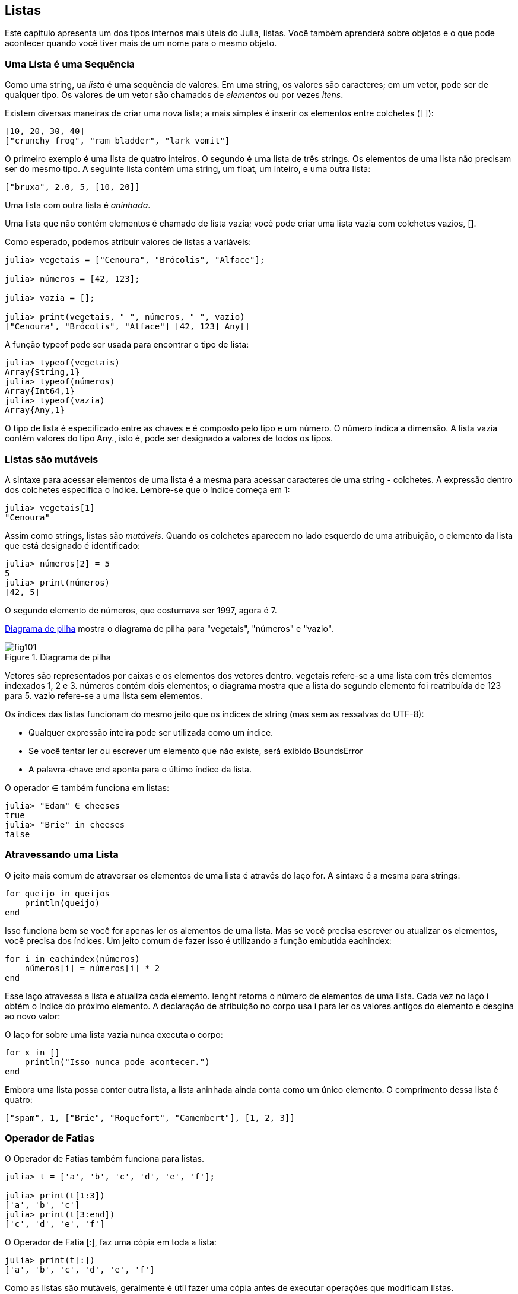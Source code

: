 [[chap10]]
== Listas

Este capítulo apresenta um dos tipos internos mais úteis do Julia, listas. Você também aprenderá sobre objetos e o que pode acontecer quando você tiver mais de um nome para o mesmo objeto.


=== Uma Lista é uma Sequência

Como uma string, ua _lista_ é uma sequência de valores. Em uma string, os valores são caracteres; em um vetor, pode ser de qualquer tipo. Os valores de um vetor são chamados de _elementos_ ou por vezes _itens_.
(((lista)))(((element)))(((item)))

Existem diversas maneiras de criar uma nova lista; a mais simples é inserir os elementos entre colchetes (+[ ]+):
(((colchetes)))

[source,julia]
----
[10, 20, 30, 40]
["crunchy frog", "ram bladder", "lark vomit"]
----

O primeiro exemplo é uma lista de quatro inteiros. O segundo é uma lista de três strings. Os elementos de uma lista não precisam ser do mesmo tipo. A seguinte lista contém uma string, um float, um inteiro, e uma outra lista:

[source,julia]
----
["bruxa", 2.0, 5, [10, 20]]
----

Uma lista com outra lista é _aninhada_.
(((aninhado)))

Uma lista que não contém elementos é chamado de lista vazia; você pode criar uma lista vazia com colchetes vazios, +[]+.
(((vetor vazio)))

Como esperado, podemos atribuir valores de listas a variáveis:

[source,@julia-repl-test chap10]
----
julia> vegetais = ["Cenoura", "Brócolis", "Alface"];

julia> números = [42, 123];

julia> vazia = [];

julia> print(vegetais, " ", números, " ", vazio)
["Cenoura", "Brócolis", "Alface"] [42, 123] Any[]
----

A função +typeof+ pode ser usada para encontrar o tipo de lista:
(((typeof)))

[source,@julia-repl-test chap10]
----
julia> typeof(vegetais)
Array{String,1}
julia> typeof(números)
Array{Int64,1}
julia> typeof(vazia)
Array{Any,1}
----

O tipo de lista é especificado entre as chaves e é composto pelo tipo e um número. O número indica a dimensão. A lista +vazia+ contém valores do tipo +Any+., isto é, pode ser designado a valores de todos os tipos.
(((Listas)))((("tipo", "Base", "Vwtor", see="Array")))(((Any)))((("type", "Base", "Any", see="Any")))


=== Listas são mutáveis

A sintaxe para acessar elementos de uma lista é a mesma para acessar caracteres de uma string - colchetes. A expressão dentro dos colchetes especifica o índice. Lembre-se que o índice começa em 1:
(((colchetes)))(((índice)))

[source,@julia-repl-test chap10]
----
julia> vegetais[1]
"Cenoura"
----

Assim como strings, listas são _mutáveis_. Quando os colchetes aparecem no lado esquerdo de uma atribuição, o elemento da lista que está designado é identificado:
(((mutável)))(((declaração de atribuição)))

[source,@julia-repl-test chap10]
----
julia> números[2] = 5
5
julia> print(números)
[42, 5]
----

O segundo elemento de +números+, que costumava ser 1997, agora é 7.

<<fig10-1>> mostra o diagrama de pilha para "vegetais", "números" e "vazio".
(((diagrama de pilha)))

[[fig10-1]]
.Diagrama de pilha
image::images/fig101.svg[]


Vetores são representados por caixas e os elementos dos vetores dentro. +vegetais+ refere-se a uma lista com três elementos indexados +1+, +2+ e +3+. +números+ contém dois elementos; o diagrama mostra que a lista do segundo elemento foi reatribuída de +123+ para +5+. +vazio+ refere-se a uma lista sem elementos.

Os índices das listas funcionam do mesmo jeito que os índices de string (mas sem as ressalvas do UTF-8):

* Qualquer expressão inteira pode ser utilizada como um índice.

* Se você tentar ler ou escrever um elemento que não existe, será exibido +BoundsError+

* A palavra-chave +end+ aponta para o último índice da lista.
(((end)))

O operador +∈+ também funciona em listas:
(((em)))

[source,@julia-repl-test chap10]
----
julia> "Edam" ∈ cheeses
true
julia> "Brie" in cheeses
false
----


=== Atravessando uma Lista

O jeito mais comum de atraversar os elementos de uma lista é através do laço +for+. A sintaxe é a mesma para strings:
(((travessia)))(((atribuição for)))

[source,@julia-setup chap10]
----
for queijo in queijos
    println(queijo)
end
----

Isso funciona bem se você for apenas ler os alementos de uma lista. Mas se você precisa escrever ou atualizar os elementos, você precisa dos índices. Um jeito comum de fazer isso é utilizando a função embutida +eachindex+:
(((eachindex)))((("função", "Base", "eachindex", see="eachindex")))

[source,@julia-setup chap10]
----
for i in eachindex(números)
    números[i] = números[i] * 2
end
----

Esse laço atravessa a lista e atualiza cada elemento. +lenght+ retorna o número de elementos de uma lista. Cada vez no laço +i+ obtém o índice do próximo elemento. A declaração de atribuição no corpo usa +i+ para ler os valores antigos do elemento e desgina ao novo valor:

O laço +for+ sobre uma lista vazia nunca executa o corpo:
(((lista vazia)))

[source,@julia-setup]
----
for x in []
    println("Isso nunca pode acontecer.")
end
----

Embora uma lista possa conter outra lista, a lista aninhada ainda conta como um único elemento. O comprimento dessa lista é quatro:

[source,@julia-setup]
----
["spam", 1, ["Brie", "Roquefort", "Camembert"], [1, 2, 3]]
----


=== Operador de Fatias

O Operador de Fatias também funciona para listas.
(((operador de fatias)))((("operador), "Base", "[:]", see="operador de fatias")))((("[:]", see="operador de fatias")))

[source,@julia-repl-test chap10]
----
julia> t = ['a', 'b', 'c', 'd', 'e', 'f'];

julia> print(t[1:3])
['a', 'b', 'c']
julia> print(t[3:end])
['c', 'd', 'e', 'f']
----

O Operador de Fatia +[:]+, faz uma cópia em toda a lista:
(((cópia)))

[source,@julia-repl-test chap10]
----
julia> print(t[:])
['a', 'b', 'c', 'd', 'e', 'f']
----

Como as listas são mutáveis, geralmente é útil fazer uma cópia antes de executar operações que modificam listas.

O Operador de Fatais no lado esquerdo de uma atribuição pode atualizar múltiplos elementos:

[source,@julia-repl-test chap10]
----
julia> t[2:3] = ['x', 'y'];

julia> print(t)
['a', 'x', 'y', 'd', 'e', 'f']
----


=== Biblioteca de Listas

Julia fornece função que operam com listas. Por exemplo, +push!+ adiciona um novo elemento no final de uma lista:
(((push!)))((("função", "Base", "push!", see="push")))

[source,@julia-repl-test chap10]
----
julia> t = ['a', 'b', 'c'];

julia> push!(t, 'd');

julia> print(t)
['a', 'b', 'c', 'd']
----

+append!+ adiciona elementos da segunda lista ao final da primeira:
(((append!)))((("função", "Base", "append!", see="append!")))

[source,@julia-repl-test chap10]
----
julia> t1 = ['a', 'b', 'c'];

julia> t2 = ['d', 'e'];

julia> append!(t1, t2);

julia> print(t1)
['a', 'b', 'c', 'd', 'e']
----

Esse exemplo deixa +t2+ sem modificação.

+sort!+ organiza os elementos da lista do menor para o maior:
(((sor!)))((("função", "Base", "sort!", see="sort!")))

[source,@julia-repl-test chap10]
----
julia> t = ['d', 'c', 'e', 'b', 'a'];

julia> sort!(t);

julia> print(t)
['a', 'b', 'c', 'd', 'e']
----

+sort_ retorna uma cópia dos elementos da lista em ordem:
(((sort)))((("função", "Base", "sort"m, see="sort")))

[source,@julia-repl-test chap10]
----
julia> t1 = ['d', 'c', 'e', 'b', 'a'];

julia> t2 = sort(t1);

julia> print(t1)
['d', 'c', 'e', 'b', 'a']
julia> print(t2)
['a', 'b', 'c', 'd', 'e']
----

[NOTE]
====
Como uma convenção de estilo em Julia, +! + É anexado a nomes de funções que modificam seus argumentos.
(((!)))
====


=== Mapeamento, Filtro e Redução

Para aumentar todos os números de uma lista, podemos utilizar um laço como o seguinte:

[source,@julia-setup]
----
function adicione_a_todos(t)
    total = 0
    for x in t
        total += x
    end
    total
end
----

+total+ é iniciado em 0. Cada vez que passa pelo laço, +pass:[+=]+ captura um elemento da lista. O operador +pass:[+=]+ fornece um jeito fácil de atuaizar uma variável. Essa _declaração de atribuição aumentada_,
(((declaração de atribuição aumentada)))(((pass:[+=])))((("operador", "Base", "pass:[+=]", see="pass:[+=]")))

[source,julia]
----
total += x
----

é equivalente a

[source,julia]
----
total = total + x
----

Quando o laço é iniciado, +total+ acumula a soma dos elementos; a variável usada dessa maneira é chamada de _acumulador_.
(((acumulador)))

Adicionar elementos de uma lista é uma operação tão comum que o Julia fornece uma função interna, +sum+:
(((soma)))((("função", "Base", "soma", see="soma")))

[source,@julia-repl-test]
----
julia> t = [1, 2, 3, 4];

julia> sum(t)
10
----

Uma operação como essa que combina uma sequência de elementos a um único valor por vezes é chamado de _operação de redução_.
(((operação de redução)))

Muitas vezes, você deseja percorrer uma lista enquanto cria outra. Por exemplo, a função a seguir pega uma lista de strings e retorna uma nova string que contém strings de caracteres maiúsculas:
(((maiúscula)))((("função", "definido pelo programador", "maiúscula")))(((maiúscula)))

[source,@julia-setup]
----
functiontodas_maiúsculas(t)
    res = []
    for s in t
        push!(res, maiúscula(s))
    end
    res
end
----

+res+ é inicializada com uma lista vazia; a cada vez no laço, anexamos o próximo elemento. Então, +res+ é outro tipo de acumulador.

Um operador como +todas_maiúsculas+ é por vezes chamado de _mapa_ pois "mapeia" a função (neste caso +maiuscúla+) em cada um dos elementos em uma sequÊncia.
(((mapa)))

Outro tipo comum de operação é selecionar alguns dos elementos de uma lista e retornar uma sublista. Por exemplo, a seguinte função pega uma lista de strings e retorna uma lista que contém apenas strings maiúsculas:
(((apenas_maiusculas)))((("função", "definido pelo programador", "apenas maiusculas", see="apenas_maiusculas")))

[source,@julia-setup]
----
function apenas_maiusculas(t)
    res = []
    for s in t
        if s == maiúscula(s)
            push!(res, s)
        end
    end
    res
end
----

Um operador como +apenas_maiusculas+ é chamado de _filtro_ pois seleciona alguns dos elementos e filtra em outro.
(((filtro)))

Operações mais comuns de listas podem ser exprressas como uma combinação de mapeamento, filtro e redução.


=== Sintaxe do Ponto

Para cada operador binário como +pass:[^]+, existe uma correspondente em um _operador ponto_ pass:[<code>.^</code>] que é automaticamente definido para atuar +pass:[^]+ elemento-a-elemento nas listas. Por exemplo, pass:[<code>&#91;1, 2, 3&#93; ^ 3</code>] não é definida, mas pass:[<code>&#91;1, 2, 3&#93; .^ 3</code>] é definida computando o resultado elementar pass:[<code>&#91;1^3, 2^3, 3^3&#93;</code>]:
(((operador ponto)))((("operador", "base", ".", see="operador ponto")))(((".", see="operador ponto")))

[source,@julia-repl-test]
----
julia> print([1, 2, 3] .^ 3)
[1, 8, 27]
----

Qualquer função +f+ do Julia pode ter aplicação do resultado elementar de qualquer lista com a _sintaxe do ponto_. Por exemplo, para deiar uma lista de stringas maiúsculas, não precisamos explicitar o laço:
(((sintaxe do ponto)))

[source,@julia-repl-test]
----
julia> t = maiúscula.(["abc", "def", "ghi"]);

julia> print(t)
["ABC", "DEF", "GHI"]
----

Esse é um jeito elegante para criar mapeamentos. A função +todas_maiúsculas+ pode ser implementada de uma única linha:
(((todas_maiúsculas)))

[source,@julia-setup]
----
function todas_maiúsculas(t)
    maiúscula.(t)
end
----


=== Deletando (Inserindo) Elementos

Existem várias maneiras de deletar elementos de uma lista. Se você sabe o índice do elemento que você precisa, você pode usar +splice!+:
(((splice!)))((("função", "Base", "splice!", see="splice!")))

[source,@julia-repl-test]
----
julia> t = ['a', 'b', 'c'];

julia> splice!(t, 2)
'b': ASCII/Unicode U+0062 (category Ll: Letter, lowercase)
julia> print(t)
['a', 'c']
----

+splice!+ modifica a lista e retorna um elemento que foi removido.

+pop!+ deleta e retorna o último elemento:
(((pop!)))((("função", "Base", "pop!", veja="pop!")))

[source,@julia-repl-test]
----
julia> t = ['a', 'b', 'c'];

julia> pop!(t)
'c': ASCII/Unicode U+0063 (category Ll: Letter, lowercase)
julia> print(t)
['a', 'b']
----

+popfirst!+ deleta e retorna o primeiro elemento:
(((popfirst!)))((("funlão", "Base", "popfirst!", see="popfirst!")))

[source,@julia-repl-test]
----
julia> t = ['a', 'b', 'c'];

julia> popfirst!(t)
'a': ASCII/Unicode U+0061 (category Ll: Letter, lowercase)
julia> print(t)
['b', 'c']
----

A função +pushfirst!+ e +push!+ insere um elemento no início e respectivamente no fim de uma lista.
(((pushfirst!)))((("função", "Base", "pushfirst", see="pushfirst!")))(((push!)))

Se você não precisa remover valores, você pode usar a função +deleteat!+:
(((deleteat!)))((("função", "Base", "delete!", see="deleteat!")))

[source,@julia-repl-test]
----
julia> t = ['a', 'b', 'c'];

julia> print(deleteat!(t, 2))
['a', 'c']
----

A função +insert!+ insere um elemento em um índice dado:
(((insert!)))((("função", "Base", "insert!", see="insert!")))

[source,@julia-repl-test]
----
julia> t = ['a', 'b', 'c'];

julia> print(insert!(t, 2, 'x'))
['a', 'x', 'b', 'c']
----


=== Listas e Strings

Uma string é uma sequêncuia de caracteres e uma lista é uma sequência de valores, mas uma lista de caracteres não é o mesmo que uma string. Para converter uma string em uma lista de caracteres, voc~e pode usar a função +collect+:
(((collect)))((("function", "Base", "collect", see="collect")))

[source,@julia-repl-test]
----
julia> t = collect("spam");

julia> print(t)
['s', 'p', 'a', 'm']
----

A função +collect+ divide uma sequência ou outra sequêcia em elementos individuais.

Se você quer dividir uma string em palavras, você pode usar a função +split+:
(((split)))((("função", "Base", "split", see="split")))

[source,@julia-repl-test]
----
julia> t = split("Vim lhe trazer este humilde presente");

julia> print(t)
SubString{String}["vim", "lhe", "trazer", "este", "humilde", "presente"]
----

Um _argumento opcional_ chamado _delimitador_ especifica quais caracteres devem ser usados como limites de palavras. Os seguintes exemplos usan um hífen como um delimitador:
(((argumento opcional)))(((delimitador)))

[source,@julia-repl-test]
----
julia> t = split("mayday-mayday-mayday", '-');

julia> print(t)
SubString{String}["mayday", "mayday", "mayday"]
----

+join+ é o inverso de +split+. Ela pega uma lista de strings e concatena os elementos:
(((joing)))((("função", "Base", "join", see="join")))

[source,@julia-repl-test]
----
julia> t = ["Vim", "lhe", "trazer", "este", "humilde", "presente"];

julia> s = join(t, ' ')
"vim lhe trazer este humilde presente"
----

No caso o delimitador é um caracter de espaço. Para concatenar strings sem espaços, você não precisa especificar um delimitador.


=== Objetos e Valores

Um _objeto_ é algo que uma variável pode se refetir. À partir de agora, você pode usar "objeto" e "valor" intercambiavelmente.
(((objeto)))(((variável)))(((valor)))

Se você execusar estas declrações de atribuições:

[source,julia]
----
a = "banana"
b = "banana"
----

Sabemos que ambas +a+ e +b+ referem-se a uma string, mas não sabemos se eles referem à _mesma_ string. Existem dois estados possíveis, mostrados na Figura 10-2.
(((diagrama de estado)))

.Diagrama de estado
image::images/fig102.svg[]


Em um caso, +a+ e +b+ referem-se a dois objetos diferentes que possuem o mesmo valor. No segundo caso, referem-se ao mesmo objeto.

Para verificar se duas variáveis se referem ao mesmo objeto, você pode usar +=+ (*+\equiv TAB+*)  ou o operador +===+.
(((≡)))((("operador", "Base", "≡", see="≡")))((("===", see="≡")))

[source,@julia-repl-test]
----
julia> a = "banana"
"banana"
julia> b = "banana"
"banana"
julia> a ≡ b
true
----

Nesse exemplo, Julia criou apenas um objeto de sequência e ambos +a+ e +b+ se referem a ele. Mas quando você cria duas listas, você obtém dois objetos:

[source,@julia-repl-test]
----
julia> a = [1, 2, 3];

julia> b = [1, 2, 3];

julia> a ≡ b
false
----

Portanto, o diagrama de estado se parece com <<<fig10-3>>.
(((diagrama de estado)))

[[fig10-3]]
.Diagrama de estado
image::images/fig103.svg[]


Nesse case poderíamos dizer que duas listas são _equivalentes_, porque possuem os mesmos elementos, mas não _indênticos_, porque eles não são os mesmos objetos. Se dois objetos são idênticos, eles também são equivalentes, mas se eles são equivalentes, eles não necessariamente são idênticos.
(((equivalentes)))(((idênticos)))

Para sermos mais precisos, um objeto possui um valor. Se você avaliar +[1, 2, 3]+, voc~e obterá uma lista de objetos cujos os valores são uma sequência de inteiros. Se uma outra lista possuir os mesmos elementos, dizemos que eles tem os mesmos valores, mas que não são os mesmos objetos.


=== Alias

Se +a+ refere-se a um objeto e você atribuir +b = a+, então ambas variáveis irão se referir ao mesmo objeto:

[source,@julia-repl-test chap10]
----
julia> a = [1, 2, 3];

julia> b = a;

julia> b ≡ a
true
----

O diagrama de estado se parece com <<<fig10-4>>.

[[fig10-4]]
.Diagrama de estado
image::images/fig104.svg[]


A associação de uma variável com um objeto é chamado de _referência_. Nesse exemplo, existem duas referências ao mesmo objeto.
(((referência)))

Um objeto com mais de uma referência contém mais de um nome, dizemos então que esse objeto é um _alias_.
(((alias)))

Se um objeto alias for mutável, as alterações feitas com um alias afetam o outro:
(((mutável)))

[source,@julia-repl-test chap10]
----
julia> b[1] = 42
42
julia> print(a)
[42, 2, 3]
----

[WARNING]
====
Embora esse comportamento possa ser útil, está propenso a erros. Em geral, é mais seguro evitar alias quando você estiver trabalhando com objetos mutáveis.
====

Para objetos imutáveis, como strings, o alias não é um problema. Neste exemplo:

[source,@julia-setup]
----
a = "banana"
b = "banana"
----

Quase nunca faz diferença se +a+ e +b+ referem-se a mesma string ou não.


=== Argumentos de Listas

Quando você passa uma lista para uma função, a função obtém uma referência para a lista. Se a função modifica a lista, o chamados vê a diferença. Por exemplo, +deletehead!+ remove o primeiro elemento de uma lista:
(((deletehead!)))((("função", "definido pelo programador", "deletehead!", see="deletehead!")))(((popfirst)))

[source,@julia-setup chap10]
----
function deletehead!(t)
    popfirst!(t)
end
----

Segue abaixo como isto é utilizado:

[source,@julia-repl-test chap10]
----
julia> letras = ['a', 'b', 'c'];

julia> deletehead!(letras);

julia> print(letters)
['b', 'c']
----

O parâmetro +t+ e a variável +letras+ são alias para o mesmo objeto. O diagrama de estado se parece com <<fig10-5>>.
(((diagrama de estado)))

[[fig10-5]]
.Diagrama de estado
image::images/fig105.svg[]

Desde que a lista seja compartilhada por dois quadros, eu desenhei entre eles.

Isto é importante para distinguir entre operações que modificam listas e operações que criam novas listas. Por exemplo, +push!+ modifica uma lista mas +vcat+ cria uma nova lista.
(((push!)))(((vcat)))((("função", "Base", "vcat", see="vcat")))

Aqui vai um exemplo usando +push!+:

[source,@julia-repl-test chap10]
----
julia> t1 = [1, 2];

julia> t2 = push!(t1, 3);

julia> print(t1)
[1, 2, 3]
----

+t2+ é um alias de +t1+.

E aqui, um exemplo de +vcat+:

[source,@julia-repl-test chap10]
----
julia> t3 = vcat(t1, [4]);

julia> print(t1)
[1, 2, 3]
julia> print(t3)
[1, 2, 3, 4]
----

O resultado de +vcat+ é uma nova lista, e a lista original permanece inalterada.

Essa diferença é importante quando você escreve funções que devem modificar listas.

Por exemplo, essa função _não_ deleta a cabeça de uma lista:
(((baddeletehead)))((("função", "definido pelo programador", "baddeletehead", see="baddeletehead")))

[source,@julia-setup chap10]
----
function baddeletehead(t)
    t = t[2:end]                # EEERRROU!
end
----

O operador de fatia cria uma nova lista e a atribuição faz com que +t+ se refira a ela, mas isso não afeta o chamador.
(((operador de fatia)))

[source,@julia-repl-test chap10]
----
julia> t4 = baddeletehead(t3);

julia> print(t3)
[1, 2, 3, 4]
julia> print(t4)
[2, 3, 4]
----

No início de +baddeletehead+, +t+ e +t3+ se referem à mesma lista. No final, +t+ se refere a uma nova lista, mas +t3+ continua a se referir à original, uma lista não modificada.

Uma alternativa é escrever uma função que cria e retorna uma nova lista. Por exemplo, +rabo+ retorna todos, exceto o primeiro elemento de uma lista:
(((rabo)))((("função", "definido pelo programador", "rabo", see="rabo")))

[source,@julia-setup chap10]
----
function tail(t)
    t[2:end]
end
----

Essa função deixa a lista original sem modificações. Veja como é usado:

[source,@julia-repl-test chap10]
----
julia> rabo = ['a', 'b', 'c'];

julia> resto = rabo(letras);

julia> print(rest)
['b', 'c']
----


=== Debugando

O uso descuidado de listas (e outros objetos mutáveis) podem levar a longas horas de debug. Veja algumas armadilhas comuns e maneiras de como evitá-las:
(((debugando)))

* A maioria das funções de lista modifica o argumento. É o oposto das funções de sequência, que retornam uma nova sequência e deixam o original em paz.
+
Se você está acostumado a escrever código de string como este:
(((faixa)))(((sort!)))
+
[source,julia]
----
new_word = strip(word)
----
+
É tentador escrever código de lista assim:
+
[source,julia]
----
t2 = sort!(t1)
----
+
Como +sort!+ fetorna a lista original modificada +t1+, +t2+ é um alias de +t1+.
+
[TIP]
====
Antes de usar funções e operadores de lista, você deve ler a documentação com cuidado e testá-los no modo interativo.
====

* Escolha um idioma e fique com ele.
+
Parte do problema com listas é que existem muitas maneiras de fazer as coisas. Por exemplo, para remover um elemento de uma lista, você pode usar +pop!+, +Popfirst!+, +Delete_at+ ou mesmo uma atribuição de fatia. Para adicionar um elemento, você pode usar +push!+, +Pushfirst!+, +Insert!+ Ou +vcat+. Supondo que +t+ é uma lista e +x+ é um elemento da lista, eles estão corretos:
(((push!)))(((pushfirst!)))(((insert!)))(((vcat)))
+
[source,julia]
----
insert!(t, 4, x)
push!(t, x)
append!(t, [x])
----
+
E os seguintes estão errados
+
[source,julia]
----
insert!(t, 4, [x])         # ERROU!
push!(t, [x])              # ERROU!
----

* Faça cópias para evitar alias.
+
Se você precisa usar uma função como +sort!+, que modifica o argumento, voc~e precisa manter a lista original, você pode fazer uma cópia:
(((sort!)))
+
[source,@julia-repl-test chap10]
----
julia> t = [3, 1, 2];

julia> t2 = t[:]; # t2 = cópia(t)

julia> sort!(t2);

julia> print(t)
[3, 1, 2]
julia> print(t2)
[1, 2, 3]
----
+
Nesse exemplo, você também pode usar a função interna +sort+, que retorna uma nova lista classificada e deixa o original em paz:
(((ordenar)))
+
[source,@julia-repl-test chap10]
----
julia> t2 = sort(t);

julia> println(t)
[3, 1, 2]
julia> println(t2)
[1, 2, 3]
----


=== Glossário

lista (_array_)::
Uma sequência de valores.
(((lista)))

elemento::
Um dos valores de uma lista (ou outra sequência), também chama items.
(((elemento)))

lista aninhada::
Uma lista é um elemento de outra lista.
(((lista aninhada)))

acumulador::
Uma variável que é utilizada em um laço para adicionar ou acumular resultados.
(((acumulador)))

atribuição aumentada::
Uma atribuição que atualiza o valor de uma variável utilizando um operador +=+.
(((atribuição aumentada)))

operador ponto::
Um operador binário que é aplicado elemento a elemento de uma lista
(((operador ponto)))

sintaxe do ponto::
Sintaxe utilizada para aplicar uma função resultado elementar a qualquer lista.
(((sintaxe do ponto)))

operador de redução::
Um padrão de processamento que percorre uma sequência e acumula os elementos em um único resultado.
(((operador de redução)))

mapa::
Um padrão de processamento que percorre uma sequência e executa uma operação em cada elemento.
(((mapa)))

filtro::
Um padrão de processamento que percorre uma sequência e seleciona os elementos que atendem a algum critério.
(((filtro)))

objeto::
Algo que uma variável pode se referir. Um objeto tem um tipo e um valor.
(((objeto)))

equivalente::
Contém o mesmo valor.
(((equivalente)))

idêntico::
Sendo o mesmo objeto (o que implica equivalencia).
(((idêntico)))

referência::
Associação entre uma variável e seu valor.
(((referência)))

alias::
Uma circunstância onde duas ou mais variáveis referem-se ao mesmo objeto.
(((alias)))

argumentos opcionais::
Argumentos que não são obrigatórios.
(((argumentos opcionais)))

delimitador::
Um caracter ou ustring utilizada para indicar onde uma string deve ser cortada.
(((delimitador)))


=== Exercícios

[source,@julia-eval chap10]
----
function soma_aninhada(t)
  total = 0
  for nested in t
    total += sum(nested)
  end
  total
end;

function soma_cumulativa(t)
  total = 0
  res = []
  for x in t
    total += x
    push!(res, total)
  end
  res
end;

function interior(t)
  t[2:end-1]
end;

function interior!(t)
  popfirst!(t)
  pop!(t)
  nothing
end;

function eh_ordenada(t)
  t == sort(t)
end;
----

[[ex10-1]]
===== Exercício 10-1

Escreva uma função chamada +soma_aninhada+ que pegue uma lista de listas com números inteiros e adicione os elementos de todas as listas aninhadas. Por exemplo:
(((soma_aninhada)))((("função", "definida pelo programador", "soma_aninhada", see="soma_aninhada")))

[source,@julia-repl-test chap10]
----
julia> t = [[1, 2], [3], [4, 5, 6]];

julia> soma_aninhada(t)
21
----

[[ex10-2]]
===== Exercício 10-2

Escreva uma função chamada +soma_cumulativa+ que pega uma lista de números e retorne a soma cumulativa; isto é, uma nova lista em que o latexmath:[\(i\)]-ésimo elemento é a soma do primeiro elemento latexmath:[\(i\)] da lista original. Por exemplo:
(((soma_cumulativa)))((("função", "definido pelo programador", "soma_cumulativa", see="soma_cumulativa")))

[source,@julia-repl-test chap10]
----
julia> t = [1, 2, 3];

julia> print(soma_cumulativa(t))
Any[1, 3, 6]
----

[[ex10-3]]
===== Exercício 10-3

Escreva uma função chamada +interior+ que pega uma lista e retorna uma nova lista que contém tudo exceto o primeiro e o último elemento. Por exemplo:
(((interior)))((("função", "definido pelo programador", "interior", see="interior")))

[source,@julia-repl-test chap10]
----
julia> t = [1, 2, 3, 4];

julia> print(interior(t))
[2, 3]
----

[[ex10-4]]
===== Exercício 10-4

Escreva uma função chamada +interior!+ Que pegue uma lista, modifique-a removendo o primeiro e o último elementos e retorne +nothing+. Por exemplo:
(((interior!)))((("função", "definido pelo programador", "interior!", see="interior!")))

[source,@julia-repl-test chap10]
----
julia> t = [1, 2, 3, 4];

julia> interior!(t)

julia> print(t)
[2, 3]
----

[[ex10-5]]
===== Exercício 10-5

Escreva uma função chamada +eh_ordenadaa+ que use uma lista como parâmetro e retorne +true+ se a lista for classificada em ordem crescente e +false+ caso contrário. Por exemplo:
(((eh_ordenada)))((("função", "definido pelo programador", "eh_ordenada", see="eh_ordenada")))

[source,@julia-repl-test chap10]
----
julia> eh_ordenada([1, 2, 2])
true
julia> eh_ordenada(['b', 'a'])
false
----

[[ex10-6]]
===== Exercício 10-6

Duas palavras são anagramas se você puder reorganizar as letras de uma para soletrar a outra. Escreva uma função chamada + isanagram + que use duas strings e retorne + true + se forem anagramas.
(((eh_anagrama)))((("função", "definida pelo programador", "eh_anagrama", see="eh_anagrama")))

[[ex10-7]]
===== Exercise 10-7

Escreva uma função chamada +tem_duplas+ que pegue uma lista e retorne +true+ se houver algum elemento que apareça mais de uma vez. Não deve modificar a lista original.
(((tem_duplas)))((("função", "definida pelo programador", "tem_duplas", see="tem_duplas")))

[[ex10-8]]
===== Exercício 10-8

Este exercício refere-se ao chamado Paradoxo de Aniversário, sobre o qual você pode ler em https://en.wikipedia.org/wiki/Birthday_paradox.
(((Paradoxo de Aniversário)))

Se houver 23 alunos em sua turma, quais são as chances de vocês dois terem o mesmo aniversário? Você pode estimar essa probabilidade gerando amostras aleatórias de 23 aniversários e verificando correspondências.
(((aleatório)))((("função", "Base", "aleatório", see="aleatório")))

[TIP]
====
Você pode gerar aniversário aleatório com +rand(1:365)+.
====

[[ex10-9]]
===== Exercício 10-9

Escreva uma função que leia o arquivo +words.txt+ e crie uma lista com um elemento por palavra. Escreva duas versões dessa função, uma usando + push! + E a outra usando o idioma +t=[pass:[t ...], x]+. Qual deles demora mais para ser executado? Por quê?
(((push!)))

[[ex10-10]]
===== Exercício 10-10

Para verificar se uma palavra está na lista de palavras, você pode usar o operador +∈+, mas seria lento porque pesquisará as palavras em ordem.

Como as palavras estão em ordem alfabética, podemos acelerar as coisas com uma pesquisa por bissecção (também conhecida como pesquisa binária), que é semelhante ao que você faz quando procura uma palavra no dicionário. Você começa no meio e verifica se a palavra que você procura vem antes da palavra no meio da lista. Nesse caso, você pesquisa a primeira metade da lista da mesma maneira. Caso contrário, você pesquisará a segunda metade.

De qualquer forma, você reduz pela metade o espaço restante da pesquisa. Se a lista de palavras tiver 113.809 palavras, serão necessárias 17 etapas para encontrar a palavra ou concluir que ela não existe.

Escreva uma função chamada +eh_bissecão+ que usa uma lista classificada e um valor-alvo e retorna +true+ se a palavra estiver na lista e +false+ se não estiver.
(((eh_bissecão)))((("função", "definido pelo programador", "eh_bissecão", see="eh_bissecão")))

[[ex10-11]]
===== Exercício 10-11

Duas palavras são um "par reverso" se cada uma for o inverso da outra. Escreva um programa +par_reverso+ que encontre todos os pares reversos na lista de palavras.
(((par_reverso)))((("função", "definida pelo programador", "par_reverso", see="par_reverso")))

Duas palavras "interligam" se receber letras alternadas de cada uma forma uma nova palavra. Por exemplo, "micro" e "ondas" se interligam para formar "microondas".
(((interligar)))

Crédito: Este exercício é inspirado em um exemplo em http://puzzlers.org.

. Escreva um programa que encontre todos os pares de palavras que se entrelaçam.
+
[GORJETA]
====
Não enumere todos os pares!
====

. Você consegue encontrar alguma palavra intertravada de três vias; isto é, toda terceira letra forma uma palavra, começando na primeira, segunda ou terceira?
